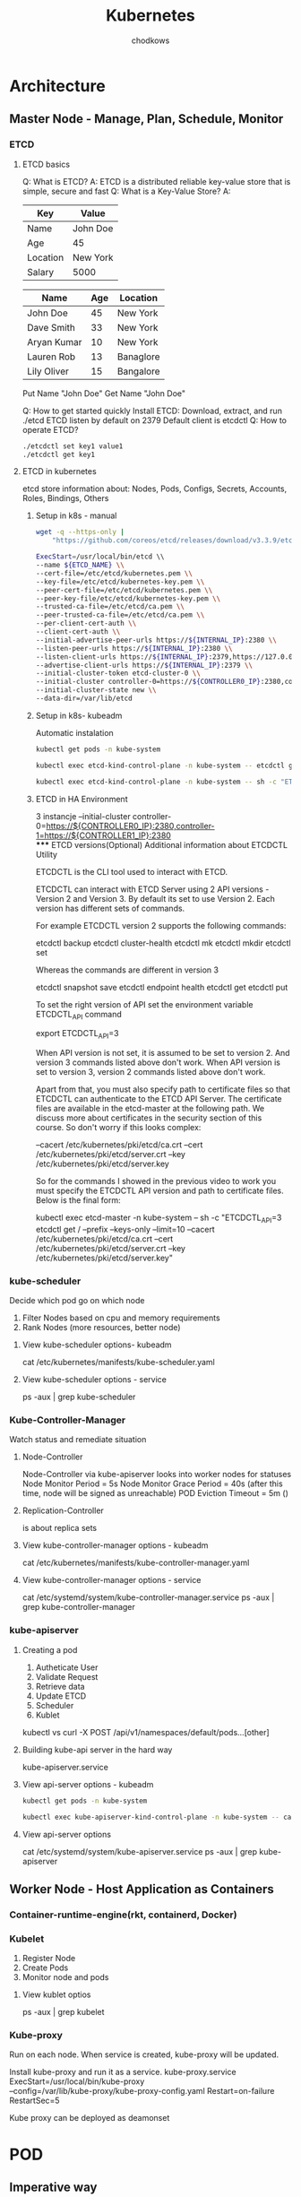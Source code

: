 #+TITLE: Kubernetes
#+AUTHOR: chodkows

* Architecture
** Master Node - Manage, Plan, Schedule, Monitor
*** ETCD
**** ETCD basics
Q: What is ETCD?
A: ETCD is a distributed reliable key-value store that is simple, secure and fast
Q: What is a Key-Value Store?
A:
| Key      | Value    |
|----------+----------|
| Name     | John Doe |
| Age      | 45       |
| Location | New York |
| Salary   | 5000     |

| Name        | Age | Location  |
|-------------+-----+-----------|
| John Doe    |  45 | New York  |
| Dave Smith  |  33 | New York  |
| Aryan Kumar |  10 | New York  |
| Lauren Rob  |  13 | Banaglore |
| Lily Oliver |  15 | Bangalore |

Put Name "John Doe"
Get Name
"John Doe"

Q: How to get started quickly
Install ETCD:
Download, extract, and run
./etcd
ETCD listen by default on 2379
Default client is etcdctl
Q: How to operate ETCD?
#+begin_src bash
./etcdctl set key1 value1
./etcdctl get key1
#+end_src

**** ETCD in kubernetes
etcd store information about:
Nodes, Pods, Configs, Secrets, Accounts, Roles, Bindings, Others

***** Setup in k8s - manual
#+begin_src bash
wget -q --https-only |
    "https://github.com/coreos/etcd/releases/download/v3.3.9/etcd-v3.3.9-linux-amd64.tar.gz"
#+end_src
#+begin_src bash
ExecStart=/usr/local/bin/etcd \\
--name ${ETCD_NAME} \\
--cert-file=/etc/etcd/kubernetes.pem \\
--key-file=/etc/etcd/kubernetes-key.pem \\
--peer-cert-file=/etc/etcd/kubernetes.pem \\
--peer-key-file/etc/etcd/kubernetes-key.pem \\
--trusted-ca-file=/etc/etcd/ca.pem \\
--peer-trusted-ca-file=/etc/etcd/ca.pem \\
--per-client-cert-auth \\
--client-cert-auth \\
--initial-advertise-peer-urls https://${INTERNAL_IP}:2380 \\
--listen-peer-urls https://${INTERNAL_IP}:2380 \\
--listen-client-urls https://${INTERNAL_IP}:2379,https://127.0.0.1:2379 \\
--advertise-client-urls https://${INTERNAL_IP}:2379 \\
--initial-cluster-token etcd-cluster-0 \\
--initial-cluster controller-0=https://${CONTROLLER0_IP}:2380,controller-1=https://${CONTROLLER1_IP}:2380 \\
--initial-cluster-state new \\
--data-dir=/var/lib/etcd
#+end_src
***** Setup in k8s- kubeadm
Automatic instalation

#+begin_src bash
kubectl get pods -n kube-system

#+end_src

#+RESULTS:
| NAME                                       | READY | STATUS  | RESTARTS | AGE   |      |      |
| coredns-6d4b75cb6d-lptwm                   | 1/1   | Running |       26 | (177m | ago) | 132d |
| coredns-6d4b75cb6d-s5nzh                   | 1/1   | Running |       26 | (177m | ago) | 132d |
| etcd-kind-control-plane                    | 1/1   | Running |       27 | (177m | ago) | 132d |
| kindnet-mf92h                              | 1/1   | Running |       26 | (177m | ago) | 132d |
| kube-apiserver-kind-control-plane          | 1/1   | Running |       27 | (177m | ago) | 132d |
| kube-controller-manager-kind-control-plane | 1/1   | Running |       27 | (177m | ago) | 132d |
| kube-proxy-4m5fj                           | 1/1   | Running |       26 | (177m | ago) | 132d |
| kube-scheduler-kind-control-plane          | 1/1   | Running |       27 | (177m | ago) | 132d |

#+begin_src bash
kubectl exec etcd-kind-control-plane -n kube-system -- etcdctl get / --prefix --keys-only
#+end_src
#+begin_src basH
    kubectl exec etcd-kind-control-plane -n kube-system -- sh -c "ETCDCTL_API=3 etcdctl get / --prefix --keys-only --limit=10 --cacert /etc/kubernetes/pki/etcd/ca.crt --cert /etc/kubernetes/pki/etcd/server.crt  --key /etc/kubernetes/pki/etcd/server.key"

#+end_src


***** ETCD in HA Environment
3 instancje
--initial-cluster controller-0=https://${CONTROLLER0_IP}:2380,controller-1=https://${CONTROLLER1_IP}:2380 \\
***** ETCD versions(Optional) Additional information about ETCDCTL Utility

ETCDCTL is the CLI tool used to interact with ETCD.

ETCDCTL can interact with ETCD Server using 2 API versions - Version 2 and Version 3.  By default its set to use Version 2. Each version has different sets of commands.

For example ETCDCTL version 2 supports the following commands:

    etcdctl backup
    etcdctl cluster-health
    etcdctl mk
    etcdctl mkdir
    etcdctl set


Whereas the commands are different in version 3

    etcdctl snapshot save
    etcdctl endpoint health
    etcdctl get
    etcdctl put


To set the right version of API set the environment variable ETCDCTL_API command

export ETCDCTL_API=3


When API version is not set, it is assumed to be set to version 2. And version 3 commands listed above don't work. When API version is set to version 3, version 2 commands listed above don't work.


Apart from that, you must also specify path to certificate files so that ETCDCTL can authenticate to the ETCD API Server. The certificate files are available in the etcd-master at the following path. We discuss more about certificates in the security section of this course. So don't worry if this looks complex:

    --cacert /etc/kubernetes/pki/etcd/ca.crt
    --cert /etc/kubernetes/pki/etcd/server.crt
    --key /etc/kubernetes/pki/etcd/server.key


So for the commands I showed in the previous video to work you must specify the ETCDCTL API version and path to certificate files. Below is the final form:


    kubectl exec etcd-master -n kube-system -- sh -c "ETCDCTL_API=3 etcdctl get / --prefix --keys-only --limit=10 --cacert /etc/kubernetes/pki/etcd/ca.crt --cert /etc/kubernetes/pki/etcd/server.crt  --key /etc/kubernetes/pki/etcd/server.key"

*** kube-scheduler
Decide which pod go on which node
1. Filter Nodes based on cpu and memory requirements
2. Rank Nodes (more resources, better node)

**** View kube-scheduler options- kubeadm
cat /etc/kubernetes/manifests/kube-scheduler.yaml
**** View kube-scheduler options - service
ps -aux | grep kube-scheduler

*** Kube-Controller-Manager
Watch status and remediate situation
**** Node-Controller
Node-Controller via kube-apiserver looks into worker nodes for statuses
Node Monitor Period = 5s
Node Monitor Grace Period = 40s (after this time, node will be signed as unreachable)
POD Eviction Timeout = 5m ()
**** Replication-Controller
is about replica sets
**** View kube-controller-manager options - kubeadm
cat /etc/kubernetes/manifests/kube-controller-manager.yaml
**** View kube-controller-manager options - service
cat /etc/systemd/system/kube-controller-manager.service
ps -aux | grep kube-controller-manager
*** kube-apiserver
**** Creating a pod
1. Autheticate User
2. Validate Request
3. Retrieve data
4. Update ETCD
5. Scheduler
6. Kublet

kubectl vs curl -X POST /api/v1/namespaces/default/pods...[other]
**** Building kube-api server in the hard way
kube-apiserver.service

**** View api-server options - kubeadm
#+begin_src bash
kubectl get pods -n kube-system
#+end_src

#+RESULTS:
| NAME                                       | READY | STATUS  | RESTARTS | AGE    |      |      |
| coredns-6d4b75cb6d-lptwm                   | 1/1   | Running |       26 | (3h25m | ago) | 132d |
| coredns-6d4b75cb6d-s5nzh                   | 1/1   | Running |       26 | (3h25m | ago) | 132d |
| etcd-kind-control-plane                    | 1/1   | Running |       27 | (3h25m | ago) | 132d |
| kindnet-mf92h                              | 1/1   | Running |       26 | (3h25m | ago) | 132d |
| kube-apiserver-kind-control-plane          | 1/1   | Running |       27 | (3h25m | ago) | 132d |
| kube-controller-manager-kind-control-plane | 1/1   | Running |       27 | (3h25m | ago) | 132d |
| kube-proxy-4m5fj                           | 1/1   | Running |       26 | (3h25m | ago) | 132d |
| kube-scheduler-kind-control-plane          | 1/1   | Running |       27 | (3h25m | ago) | 132d |

#+begin_src bash
kubectl exec kube-apiserver-kind-control-plane -n kube-system -- cat /etc/kubernetes/manifests/kube-apiserver.yaml
#+end_src

#+RESULTS:
**** View api-server options
cat /etc/systemd/system/kube-apiserver.service
ps -aux | grep kube-apiserver

** Worker Node - Host Application as Containers
*** Container-runtime-engine(rkt, containerd, Docker)
*** Kubelet
1. Register Node
2. Create Pods
3. Monitor node and pods
**** View kublet optios
ps -aux | grep kubelet

*** Kube-proxy
Run on each node. When service is created, kube-proxy will be updated.

Install kube-proxy and run it as a service.
kube-proxy.service
ExecStart=/usr/local/bin/kube-proxy \\
--config=/var/lib/kube-proxy/kube-proxy-config.yaml
Restart=on-failure
RestartSec=5

Kube proxy can be deployed as deamonset
* POD
** Imperative way

#+begin_src bash
kubectl run nginx --image nginx
#+end_src

#+RESULTS:
: pod/nginx created

#+begin_src bash
kubectl get pods
#+end_src

#+RESULTS:
| NAME      | READY | STATUS  | RESTARTS | AGE |
| myapp-pod | 1/1   | Running |        0 | 26s |

#+begin_src bash
kubectl delete pod nginx
#+end_src

#+RESULTS:
: nginx

** Declarative way

#+begin_src bash
cat <<EOF | kubectl apply -f -
apiVersion: v1
kind: Pod
metadata:
  name: myapp-pod
  labels:
    app: myapp
    type: front-end
spec:
  containers:
  - name: nginx-container
    image: nginx
EOF
#+end_src

#+RESULTS:
: pod/myapp-pod created
#+begin_src bash
kubectl delete pod myapp-pod
#+end_src

#+RESULTS:
: myapp-pod
* Replication Controller
** Declarative
#+begin_src bash
cat <<EOF | kubectl apply -f -
apiVersion: v1
kind: ReplicationController
metadata:
  name: myapp-rc
  labels:
    app: myapp
    type: front-end
spec:
  template:
    metadata:
      name: myapp-pod
      labels:
        app: myapp
        type: front-end
    spec:
      containers:
      - name: nginx-container
        image: nginx
  replicas: 3
EOF
#+end_src

#+RESULTS:
: replicationcontroller/myapp-rc created

#+begin_src bash
kubectl get replicationcontroller
#+end_src

#+RESULTS:

#+begin_src bash
kubectl get pods
#+end_src

#+RESULTS:

#+begin_src bash
kubectl delete replicationcontroller myapp-rc
#+end_src

#+RESULTS:
: myapp-rc
* Replicaset
#+begin_src bash
cat <<EOF | kubectl apply -f -
apiVersion: apps/v1
kind: ReplicaSet
metadata:
  name: myapp-replicaset
  labels:
    app: myapp
    type: front-end
spec:
  template:
    metadata:
      name: myapp-pod
      labels:
        app: myapp
        type: front-end
    spec:
      containers:
      - name: nginx-container
        image: nginx
  replicas: 3
  selector:
    matchLabels:
      type: front-end
EOF
#+end_src

#+RESULTS:
: replicaset.apps/myapp-replicaset created

#+begin_src bash
kubectl get replicaset
#+end_src

#+begin_src bash
kubectl get pods
#+end_src

#+RESULTS:

#+begin_src bash
kubectl delete replicaset myapp-replicaset
#+end_src

#+RESULTS:
: myapp-replicaset

** Labels and Selectors
Replicaset monitor pods and it need to know which node have to monitor.

#+begin_src yaml replicaset-definition.yml
selector:
  matchLabels:
    tier: front-end
#+end_src
#+begin_src yaml pod-definition.yml
metadata:
  name: myapp-pod
  labels:
    tier: front-end
#+end_src
** Scale
#+begin_src yaml in replicaset-definition.yml
replicas: 6
#+end_src
#+begin_src bash
kubeclt replace -f replicaset-definition.yml
#+end_src
#+begin_src bash
kubectl scale --replicas=6 -f replicaset-definiton.yml
#+end_src
#+begin_src bash
kubectl scale --replicas=6 -f replicaset myapp-replicaset
#+end_src
* Deployment
Abstration above replicaset. Add ability to releasing.
** Deploy

#+begin_src bash
cat <<EOF | kubectl apply -f -
apiVersion: apps/v1
kind: Deployment
metadata:
  name: myapp-deployment
  labels:
    app: myapp
    type: front-end
spec:
  template:
    metadata:
      name: myapp-pod
      labels:
        app: myapp
        type: front-end
    spec:
      containers:
      - name: nginx-container
        image: nginx
  replicas: 3
  selector:
    matchLabels:
      type: front-end
EOF
#+end_src

#+RESULTS:
: deployment.apps/myapp-deployment created

#+begin_src bash
kubectl get deployment
#+end_src

#+RESULTS:

#+begin_src bash
kubectl get pods
#+end_src

#+RESULTS:

#+begin_src bash
kubectl delete deployment myapp-deployment
#+end_src

#+RESULTS:
: myapp-deployment

#+begin_src bash
kubectl get all
#+end_src

#+RESULTS:
| NAME               | TYPE      | CLUSTER-IP | EXTERNAL-IP | PORT(S) |  AGE |
| service/kubernetes | ClusterIP |  10.96.0.1 | <none>      | 443/TCP | 133d |
* Certification tip
Here's a tip!

As you might have seen already, it is a bit difficult to create and edit YAML files. Especially in the CLI. During the exam, you might find it difficult to copy and paste YAML files from browser to terminal. Using the kubectl run command can help in generating a YAML template. And sometimes, you can even get away with just the kubectl run command without having to create a YAML file at all. For example, if you were asked to create a pod or deployment with specific name and image you can simply run the kubectl run command.

Use the below set of commands and try the previous practice tests again, but this time try to use the below commands instead of YAML files. Try to use these as much as you can going forward in all exercises

Reference (Bookmark this page for exam. It will be very handy):

https://kubernetes.io/docs/reference/kubectl/conventions/

Create an NGINX Pod
#+begin_src bash
kubectl run nginx --image=nginx
#+end_src

#+RESULTS:
: pod/nginx created

Generate POD Manifest YAML file (-o yaml). Don't create it(--dry-run)
#+begin_src bash :results scalar
kubectl run nginx --image=nginx --dry-run=client -o yaml
#+end_src

#+RESULTS:
#+begin_example
apiVersion: v1
kind: Pod
metadata:
  creationTimestamp: null
  labels:
    run: nginx
  name: nginx
spec:
  containers:
  - image: nginx
    name: nginx
    resources: {}
  dnsPolicy: ClusterFirst
  restartPolicy: Always
status: {}
#+end_example

Create a deployment
#+begin_src bash
kubectl create deployment --image=nginx nginx
#+end_src

#+RESULTS:
: deployment.apps/nginx created

Generate Deployment YAML file (-o yaml). Don't create it(--dry-run)
#+begin_src bash :results scalar
kubectl create deployment --image=nginx nginx --dry-run=client -o yaml
#+end_src

#+RESULTS:
#+begin_example
apiVersion: apps/v1
kind: Deployment
metadata:
  creationTimestamp: null
  labels:
    app: nginx
  name: nginx
spec:
  replicas: 1
  selector:
    matchLabels:
      app: nginx
  strategy: {}
  template:
    metadata:
      creationTimestamp: null
      labels:
        app: nginx
    spec:
      containers:
      - image: nginx
        name: nginx
        resources: {}
status: {}
#+end_example

Generate Deployment YAML file (-o yaml). Don't create it(--dry-run) with 4 Replicas (--replicas=4)
#+begin_src bash :results scalar
kubectl create deployment --image=nginx nginx --dry-run=client -o yaml > nginx-deployment.yaml
#+end_src

Save it to a file, make necessary changes to the file (for example, adding more replicas) and then create the deployment.
#+begin_src bash
kubectl create -f nginx-deployment.yaml
#+end_src

OR

In k8s version 1.19+, we can specify the --replicas option to create a deployment with 4 replicas.
#+begin_src bash
kubectl create deployment --image=nginx nginx --replicas=4 --dry-run=client -o yaml > nginx-deployment.yaml
#+end_src
* Services
** NodePort
TargetPort - pod port (if not specified, the same as Port)
Port - service port (mandatory)
NodePort - node port (if not specified, one available from range 30000 - 32767 will be used)

Service have build in load balancer:
Algorithm: Random
SessionAffinity: Yes

#+begin_src bash
cat << EOF | kubectl apply -f -
apiVersion: v1
kind: Service
metadata:
  name: myapp-service
spec:
  type: NodePort
  ports:
  - targetPort: 80
    port: 80
    nodePort: 30008
  selector:
    app: myapp
    type: front-end
EOF
#+end_src

#+RESULTS:
: service/myapp-service created

#+begin_src bash
kubectl get services
#+end_src

#+RESULTS:
| NAME          | TYPE      |   CLUSTER-IP | EXTERNAL-IP | PORT(S)      | AGE  |
| kubernetes    | ClusterIP |    10.96.0.1 | <none>      | 443/TCP      | 133d |
| myapp-service | NodePort  | 10.96.38.111 | <none>      | 80:30008/TCP | 33s  |
#+begin_src bash :results scalar
kubectl get nodes -o wide
#+end_src

#+RESULTS:
: NAME                 STATUS   ROLES           AGE    VERSION   INTERNAL-IP   EXTERNAL-IP   OS-IMAGE       KERNEL-VERSION   CONTAINER-RUNTIME
: kind-control-plane   Ready    control-plane   133d   v1.24.0   172.18.0.2    <none>        Ubuntu 21.10   5.17.2-arch3-1   containerd://1.6.4

#+begin_src bash :results scalar
kubectl cluster-info
#+end_src

#+RESULTS:
: Kubernetes control plane is running at https://127.0.0.1:36953
: CoreDNS is running at https://127.0.0.1:36953/api/v1/namespaces/kube-system/services/kube-dns:dns/proxy
:
: To further debug and diagnose cluster problems, use 'kubectl cluster-info dump'.

#+begin_src bash
curl http://172.18.0.2:30008
#+end_src

In case that pods are in sepearete nodes with separete IP addresses, service will also work, and curl for each IP will work.
curl http://172.18.0.2:30008
curl http://172.18.0.3:30008
curl http://172.18.0.4:30008

#+RESULTS:

** ClusterIP
#+begin_src bash
cat << EOF | kubectl apply -f -
apiVersion: v1
kind: Service
metadata:
  name: backend
spec:
  type: ClusterIP
  ports:
  - targetPort: 80
    port: 80
  selector:
    app: myapp
    type: backend
EOF
#+end_src

#+RESULTS:
: service/backend created

** LoadBalancer
* Namespaces

Default namespaces:
1. Default
2. Kube-system
3. Kube-public

Both services(service-one and db-service) inside default namspace:
#+begin_src
mysql.connec("db-service")
#+end_src
Service-one in default, db-service in dev namespace:
#+begin_src
mysql.connect("db-service.dev.svc.cluster.local")
#+end_src

During creation a service, to DNS will be added address as below:
db-service.dev.svc.cluster.local
1. cluster.local - domain
2. svc - subdomain
3. dev - namespace
4. db-service - service name

Create namespace:
 #+begin_src bash
cat <<EOF | kubectl apply -f -
apiVersion: v1
kind: Namespace
metadata:
  name: dev
EOF
 #+end_src

 #+RESULTS:
 : namespace/dev created
Or:
#+begin_src bash
kubectl create namespace dev
#+end_src

Set context:
#+begin_src bash
kubectl config set-context $(kubectl config current-context) --namespace=dev
#+end_src

#+RESULTS:
: kind-kind

#+begin_src bash
kubectl get pods
#+end_src

List all pods in all namespaces
#+begin_src bash
kubectl get pods --all-namespaces
#+end_src

#+RESULTS:
| NAMESPACE          | NAME                                       | READY | STATUS  | RESTARTS | AGE  |      |      |
| default            | nginx                                      | 1/1   | Running |        2 | (30m | ago) |  12h |
| default            | nginx-8f458dc5b-pqw8p                      | 1/1   | Running |        2 | (30m | ago) |  12h |
| kube-system        | coredns-6d4b75cb6d-lptwm                   | 1/1   | Running |       28 | (30m | ago) | 133d |
| kube-system        | coredns-6d4b75cb6d-s5nzh                   | 1/1   | Running |       28 | (30m | ago) | 133d |
| kube-system        | etcd-kind-control-plane                    | 1/1   | Running |       29 | (30m | ago) | 133d |
| kube-system        | kindnet-mf92h                              | 1/1   | Running |       28 | (30m | ago) | 133d |
| kube-system        | kube-apiserver-kind-control-plane          | 1/1   | Running |       29 | (30m | ago) | 133d |
| kube-system        | kube-controller-manager-kind-control-plane | 1/1   | Running |       29 | (30m | ago) | 133d |
| kube-system        | kube-proxy-4m5fj                           | 1/1   | Running |       28 | (30m | ago) | 133d |
| kube-system        | kube-scheduler-kind-control-plane          | 1/1   | Running |       29 | (30m | ago) | 133d |
| local-path-storage | local-path-provisioner-9cd9bd544-9ptwr     | 1/1   | Running |       46 | (29m | ago) | 133d |

Resource quota:
#+begin_src bash
cat <<EOF | kubectl apply -f -
apiVersion: v1
kind: ResourceQuota
metadata:
  name: compute-quota
  namespace: dev
spec:
  hard:
    pods: "10"
    requests.cpu: "4"
    requests.memort: 5Gi
    limits.cpu: "10"
    limits.memory: 10Gi
EOF
#+end_src
* Imperative vs Declarative
Create a pod with name *nginx* and image nginx
#+begin_src bash
kubectl run --image=nginx nginx
#+end_src
Create a deployment with name nginx and image nginx
#+begin_src bash
kubectl create deployment --image=nginx nginx
#+end_src

#+RESULTS:
: deployment.apps/nginx created

Create a service with CluserIP type with port and targetPort 80
#+begin_src bash
kubectl expose deployment nginx --port 80
#+end_src

#+RESULTS:
: service/nginx exposed

Edit deployment
#+begin_src bash
kubectl edit deployment nginx
#+end_src
Scale deployment
#+begin_src bash
kubectl scale deployment nginx --replicas=5
#+end_src
Change image for deployment (nginx= means container name)
#+begin_src bash
kubectl set image deployment nginx nginx=nginx:1.18
#+end_src

#+RESULTS:

Create kubernetes resource
#+begin_src bash
kubectl create -f nginx.yaml
#+end_src
Replace kubernetes resource
#+begin_src bash
kubectl replace -f nginx.yaml
#+end_src
Delete kubernetes resource
#+begin_src bash
kubectl delete -f nginx.yaml
#+end_src

For declarative approach:
#+begin_src bash
kubectl apply -f nginx.yaml
#+end_src
** Certification tips
While you would be working mostly the declarative way - using definition files, imperative commands can help in getting one time tasks done quickly, as well as generate a definition template easily. This would help save considerable amount of time during your exams.

Before we begin, familiarize with the two options that can come in handy while working with the below commands:

--dry-run: By default as soon as the command is run, the resource will be created. If you simply want to test your command , use the --dry-run=client option. This will not create the resource, instead, tell you whether the resource can be created and if your command is right.

-o yaml: This will output the resource definition in YAML format on screen.


Use the above two in combination to generate a resource definition file quickly, that you can then modify and create resources as required, instead of creating the files from scratch.


POD
Create an NGINX Pod
#+begin_src
kubectl run nginx --image=nginx
#+end_src
Generate POD Manifest YAML file (-o yaml). Don't create it(--dry-run)
#+begin_src
kubectl run nginx --image=nginx --dry-run=client -o yaml
#+end_src

Deployment
Create a deployment
#+begin_src
kubectl create deployment --image=nginx nginx
#+end_src
Generate Deployment YAML file (-o yaml). Don't create it(--dry-run)
#+begin_src
kubectl create deployment --image=nginx nginx --dry-run=client -o yaml
#+end_src
Generate Deployment with 4 Replicas
#+begin_src
kubectl create deployment nginx --image=nginx --replicas=4
#+end_src
You can also scale a deployment using the kubectl scale command.
#+begin_src
kubectl scale deployment nginx --replicas=4
#+end_src
Another way to do this is to save the YAML definition to a file and modify
#+begin_src
kubectl create deployment nginx --image=nginx --dry-run=client -o yaml > nginx-deployment.yaml
#+end_src
You can then update the YAML file with the replicas or any other field before creating the deployment.

Service
Create a Service named redis-service of type ClusterIP to expose pod redis on port 6379
#+begin_src
kubectl expose pod redis --port=6379 --name redis-service --dry-run=client -o yaml
#+end_src
(This will automatically use the pod's labels as selectors)
Or
#+begin_src
kubectl create service clusterip redis --tcp=6379:6379 --dry-run=client -o yaml
#+end_src
(This will not use the pods labels as selectors, instead it will assume selectors as app=redis. You cannot pass in selectors as an option. So it does not work very well if your pod has a different label set. So generate the file and modify the selectors before creating the service)

Create a Service named nginx of type NodePort to expose pod nginx's port 80 on port 30080 on the nodes:
#+begin_src
kubectl expose pod nginx --type=NodePort --port=80 --name=nginx-service --dry-run=client -o yaml
#+end_src
(This will automatically use the pod's labels as selectors, but you cannot specify the node port. You have to generate a definition file and then add the node port in manually before creating the service with the pod.)
Or
#+begin_src
kubectl create service nodeport nginx --tcp=80:80 --node-port=30080 --dry-run=client -o yaml
#+end_src
(This will not use the pods labels as selectors)

Both the above commands have their own challenges. While one of it cannot accept a selector the other cannot accept a node port. I would recommend going with the kubectl expose command. If you need to specify a node port, generate a definition file using the same command and manually input the nodeport before creating the service.
Reference:

https://kubernetes.io/docs/reference/generated/kubectl/kubectl-commands

https://kubernetes.io/docs/reference/kubectl/conventions/
* Scheduling
** Manual scheduling
If there is no scheduler, pod will remain with Ready 0/1 with status pending.
We can add *nodeName* directive to pod definition.
This works only for newly created pod.
#+begin_src bash
cat <<EOF | kubectl apply -f -
apiVersion: v1
kind: Pod
metadata:
  name: nginx
  labels:
    name: nginx
spec:
  containers:
  - name: nginx
    image: nginx
    ports:
    - containerPort: 8080
  nodeName: node02
EOF
#+end_src
If pod is actualy running, we need to create binding object.
#+begin_src bash
cat <<EOF | kubectl apply -f -
apiVersion: v1
kind: Binding
metadata:
  name: nginx
target:
  apiVersion: v1
  kind: Node
  name: node02
EOF
#+end_src
#+begin_src bash
curl --header "Content-Type: application/json" --request POST --data '{"apiVersion":"v1", "kind": "Binding" ... }' http://$SERVER/api/v1/namespaces/default/pods/$PODNAME/binding

#+end_src
** Labels and Selectors

#+begin_src bash
cat <<EOF | kubectl apply -f -
apiVersion: v1
kind: Pod
metadata:
  name: simple-webapp
  labels:
    app: App1
    function: Front-end
spec:
  containers:
  - name: nginx
    image: nginx
    ports:
    - containerPort: 8080
EOF
#+end_src

#+RESULTS:
: pod/simple-webapp created

#+begin_src bash
kubectl get pods --selector app=App1
#+end_src

#+RESULTS:
| NAME          | READY | STATUS  | RESTARTS | AGE |
| simple-webapp | 1/1   | Running |        0 | 11s |
** Taints and Tolerations
Taint is set on node side.
Tolerations is set on pod side.

kubectl taint nodes node-name key=value:taint-effect
#+begin_src bash
kubectl taint nodes node1 app=blue:NoSchedule
#+end_src

Untaint node node01 (by adding - sign at the end)
#+begin_src bash
kubectl taint nodes node1 app=blue:NoSchedule-
#+end_src

Taint effects:
1. NoSchedule - pod not be schedule on the node
2. PreferNoSchedule - try avoid placing node on the node
3. NoExecute - new pod will not be sheduled on the node and existing pod will be evicted if not tolerate the taint

Tolerations:
Each values in tolerations need to be in double quotes (""):
#+begin_src bash
cat <<EOF | kubectl apply -f -
apiVersion: v1
kind: Pod
metadata:
  name: myapp-pod
spec:
  containers:
  - name: nginx
    image: nginx
    ports:
    - containerPort: 8080
  tolerations:
  - key: "app"
    operator: "Equal"
    value: "blue"
    effect: "NoSchedule"
EOF
#+end_src

Master node have own taints. Kind cluster have not taints on kind-control-plane node
#+begin_src bash
kubectl get nodes
#+end_src

#+RESULTS:
| NAME               | STATUS | ROLES         |  AGE | VERSION |
| kind-control-plane | Ready  | control-plane | 133d | v1.24.0 |

#+begin_src bash
kubectl describe node kind-control-plane | grep Taint
#+end_src

#+RESULTS:
: Taints:             <none>
** Nodes selector
#+begin_src bash
cat << EOF | kubectl apply -f -
apiVersion: v1
kind: Pod
metadata:
  name: myapp-pod
spec:
  containers:
  - name: nginx
    image: nginx
    ports:
    - containerPort: 8080
  nodeSelector:
    size: Large
EOF
#+end_src

#+begin_src bash
kubectl label nodes node-1 size=Large
#+end_src
** Node affinity
Advanced capabilities for selecting nodes for pod

Below snippet is equivalent of the above one
#+begin_src bash
cat << EOF | kubectl apply -f -
apiVersion: v1
kind: Pod
metadata:
  name: myapp-pod
spec:
  containers:
  - name: nginx
    image: nginx
    ports:
    - containerPort: 8080
  affinity:
    nodeAffinity:
      requiredDuringSchedulingIgnoredDuringExecution:
        nodeSelectorTerms:
        - matchExpressions:
          - key: size
            operator: In
            values:
            - Large
EOF
#+end_src

Apply pod if node is medium or large
#+begin_src bash
  affinity:
    nodeAffinity:
      requiredDuringSchedulingIgnoredDuringExecution:
        nodeSelectorTerms:
        - matchExpressions:
          - key: size
            operator: In
            values:
            - Medium
            - Large
#+end_src

Apply pod only if node is not small
#+begin_src bash
  affinity:
    nodeAffinity:
      requiredDuringSchedulingIgnoredDuringExecution:
        nodeSelectorTerms:
        - matchExpressions:
          - key: size
            operator: NotIn
            values:
            - Small
#+end_src

Apply pod to node if such (size) label exists
#+begin_src bash
  affinity:
    nodeAffinity:
      requiredDuringSchedulingIgnoredDuringExecution:
        nodeSelectorTerms:
        - matchExpressions:
          - key: size
            operator: Exists
#+end_src

Node affinity types:
Available:
1. requiredDuringSchedulingIgnoredDuringExecution
2. prefferedDuringSchedulingIgnoredDuringExecution
 Planned:
3. requiredDuringSchedulingRequredDuringExecution

| DuringScheduling | DuringExectuion | no labels in node        | remove label during run |
|------------------+-----------------+--------------------------+-------------------------|
| Required         | Ignored         | not scheduled            | will run                |
| Preffered        | Ignored         | scheduled on random node | will run                |
| Required         | Required        | not scheduled            | pod will be removed     |
